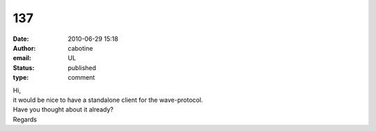 137
###
:date: 2010-06-29 15:18
:author: cabotine
:email: UL
:status: published
:type: comment

| Hi,
| it would be nice to have a standalone client for the wave-protocol.
| Have you thought about it already?
| Regards
